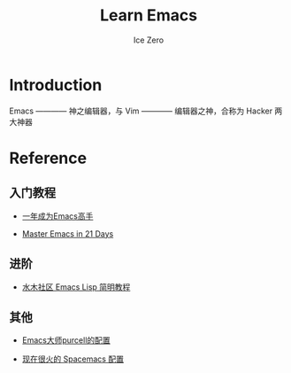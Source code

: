 #+TITLE: Learn Emacs
#+AUTHOR: Ice Zero

* Introduction

Emacs ———— 神之编辑器，与 Vim ———— 编辑器之神，合称为 Hacker 两大神器

* Reference

** 入门教程

  - [[https://github.com/redguardtoo/mastering-emacs-in-one-year-guide][一年成为Emacs高手]]

  - [[http://book.emacs-china.org/][Master Emacs in 21 Days]]


** 进阶

  - [[http://smacs.github.io/elisp/][水木社区 Emacs Lisp 简明教程]]


** 其他

  - [[https://github.com/purcell/emacs.d][Emacs大师purcell的配置]]

  - [[http://spacemacs.org/][现在很火的 Spacemacs 配置]]

